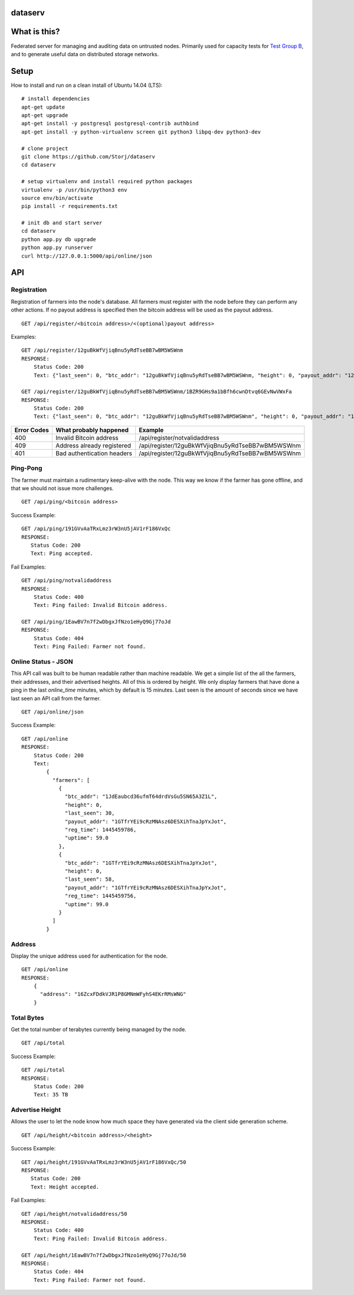 ########
dataserv
########


|BuildLink|_ |CoverageLink|_ |LicenseLink|_ |IssuesLink|_


.. |BuildLink| image:: https://travis-ci.org/Storj/dataserv.svg?branch=master
.. _BuildLink: https://travis-ci.org/Storj/dataserv

.. |CoverageLink| image:: https://coveralls.io/repos/Storj/dataserv/badge.svg
.. _CoverageLink: https://coveralls.io/r/Storj/dataserv

.. |LicenseLink| image:: https://img.shields.io/badge/license-MIT-blue.svg
.. _LicenseLink: https://raw.githubusercontent.com/Storj/dataserv

.. |IssuesLink| image:: https://img.shields.io/github/issues/Storj/dataserv.svg
.. _IssuesLink: https://github.com/Storj/dataserv


#############
What is this?
#############

Federated server for managing and auditing data on untrusted nodes. Primarily
used for capacity tests for `Test Group B <http://storj.io/earlyaccess>`_, and
to generate useful data on distributed storage networks.

#####
Setup
#####

How to install and run on a clean install of Ubuntu 14.04 (LTS):

::

    # install dependencies
    apt-get update
    apt-get upgrade
    apt-get install -y postgresql postgresql-contrib authbind
    apt-get install -y python-virtualenv screen git python3 libpq-dev python3-dev

    # clone project
    git clone https://github.com/Storj/dataserv
    cd dataserv

    # setup virtualenv and install required python packages
    virtualenv -p /usr/bin/python3 env
    source env/bin/activate
    pip install -r requirements.txt

    # init db and start server
    cd dataserv
    python app.py db upgrade
    python app.py runserver
    curl http://127.0.0.1:5000/api/online/json



###
API
###


Registration
************

Registration of farmers into the node's database. All farmers must register with the node before they
can perform any other actions. If no payout address is specified then the bitcoin address will be used
as the payout address.

::

    GET /api/register/<bitcoin address>/<(optional)payout address>

Examples:

::

    GET /api/register/12guBkWfVjiqBnu5yRdTseBB7wBM5WSWnm
    RESPONSE:
        Status Code: 200
        Text: {"last_seen": 0, "btc_addr": "12guBkWfVjiqBnu5yRdTseBB7wBM5WSWnm, "height": 0, "payout_addr": "12guBkWfVjiqBnu5yRdTseBB7wBM5WSWnm"}

    GET /api/register/12guBkWfVjiqBnu5yRdTseBB7wBM5WSWnm/1BZR9GHs9a1bBfh6cwnDtvq6GEvNwVWxFa
    RESPONSE:
        Status Code: 200
        Text: {"last_seen": 0, "btc_addr": "12guBkWfVjiqBnu5yRdTseBB7wBM5WSWnm", "height": 0, "payout_addr": "1BZR9GHs9a1bBfh6cwnDtvq6GEvNwVWxFa"}

+-------------+----------------------------+-------------------------------------------------+
| Error Codes | What probably happened     | Example                                         |
+=============+============================+=================================================+
|     400     | Invalid Bitcoin address    | /api/register/notvalidaddress                   |
+-------------+----------------------------+-------------------------------------------------+
|     409     | Address already registered | /api/register/12guBkWfVjiqBnu5yRdTseBB7wBM5WSWnm|
+-------------+----------------------------+-------------------------------------------------+
|     401     | Bad authentication headers | /api/register/12guBkWfVjiqBnu5yRdTseBB7wBM5WSWnm|
+-------------+----------------------------+-------------------------------------------------+


Ping-Pong
*********

The farmer must maintain a rudimentary keep-alive with the node. This way we know if the farmer
has gone offline, and that we should not issue more challenges.

::

    GET /api/ping/<bitcoin address>

Success Example:

::

    GET /api/ping/191GVvAaTRxLmz3rW3nU5jAV1rF186VxQc
    RESPONSE:
       Status Code: 200
       Text: Ping accepted.

Fail Examples:

::

    GET /api/ping/notvalidaddress
    RESPONSE:
        Status Code: 400
        Text: Ping failed: Invalid Bitcoin address.

    GET /api/ping/1EawBV7n7f2wDbgxJfNzo1eHyQ9Gj77oJd
    RESPONSE:
        Status Code: 404
        Text: Ping Failed: Farmer not found.


Online Status - JSON
********************

This API call was built to be human readable rather than machine readable. We get a simple
list of the all the farmers, their addresses, and their advertised heights. All of this is ordered by height.
We only display farmers that have done a ping in the last `online_time` minutes, which by default
is 15 minutes. Last seen is the amount of seconds since we have last seen an API call from the farmer.

::

    GET /api/online/json

Success Example:

::

    GET /api/online
    RESPONSE:
        Status Code: 200
        Text:
            {
              "farmers": [
                {
                  "btc_addr": "1JdEaubcd36ufmT64drdVsGu5SN65A3Z1L",
                  "height": 0,
                  "last_seen": 30,
                  "payout_addr": "1GTfrYEi9cRzMNAsz6DESXihTnaJpYxJot",
                  "reg_time": 1445459786,
                  "uptime": 59.0
                },
                {
                  "btc_addr": "1GTfrYEi9cRzMNAsz6DESXihTnaJpYxJot",
                  "height": 0,
                  "last_seen": 58,
                  "payout_addr": "1GTfrYEi9cRzMNAsz6DESXihTnaJpYxJot",
                  "reg_time": 1445459756,
                  "uptime": 99.0
                }
              ]
            }

Address
*******
Display the unique address used for authentication for the node.

::

    GET /api/online
    RESPONSE:
        {
          "address": "16ZcxFDdkVJR1P8GMNmWFyhS4EKrRMsWNG"
        }

Total Bytes
***********

Get the total number of terabytes currently being managed by the node.

::

    GET /api/total

Success Example:

::

    GET /api/total
    RESPONSE:
        Status Code: 200
        Text: 35 TB

Advertise Height
****************

Allows the user to let the node know how much space they have generated via the client side generation scheme.

::

    GET /api/height/<bitcoin address>/<height>

Success Example:

::

    GET /api/height/191GVvAaTRxLmz3rW3nU5jAV1rF186VxQc/50
    RESPONSE:
       Status Code: 200
       Text: Height accepted.

Fail Examples:

::

    GET /api/height/notvalidaddress/50
    RESPONSE:
        Status Code: 400
        Text: Ping Failed: Invalid Bitcoin address.

    GET /api/height/1EawBV7n7f2wDbgxJfNzo1eHyQ9Gj77oJd/50
    RESPONSE:
        Status Code: 404
        Text: Ping Failed: Farmer not found.

